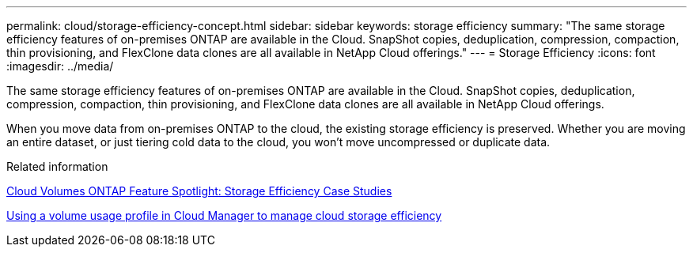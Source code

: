 ---
permalink: cloud/storage-efficiency-concept.html
sidebar: sidebar
keywords: storage efficiency
summary: "The same storage efficiency features of on-premises ONTAP are available in the Cloud. SnapShot copies, deduplication, compression, compaction, thin provisioning, and FlexClone data clones are all available in NetApp Cloud offerings."
---
= Storage Efficiency
:icons: font
:imagesdir: ../media/

[.lead]
The same storage efficiency features of on-premises ONTAP are available in the Cloud. SnapShot copies, deduplication, compression, compaction, thin provisioning, and FlexClone data clones are all available in NetApp Cloud offerings.

When you move data from on-premises ONTAP to the cloud, the existing storage efficiency is preserved. Whether you are moving an entire dataset, or just tiering cold data to the cloud, you won't move uncompressed or duplicate data.

.Related information

https://cloud.netapp.com/blog/storage-efficiency-success-stories-with-cloud-volumes-ontap[Cloud Volumes ONTAP Feature Spotlight: Storage Efficiency Case Studies]

https://docs.netapp.com/us-en/occm/task_planning_your_config.html[Using a volume usage profile in Cloud Manager to manage cloud storage efficiency]
// 09 DEC 2021, BURT 1430515
